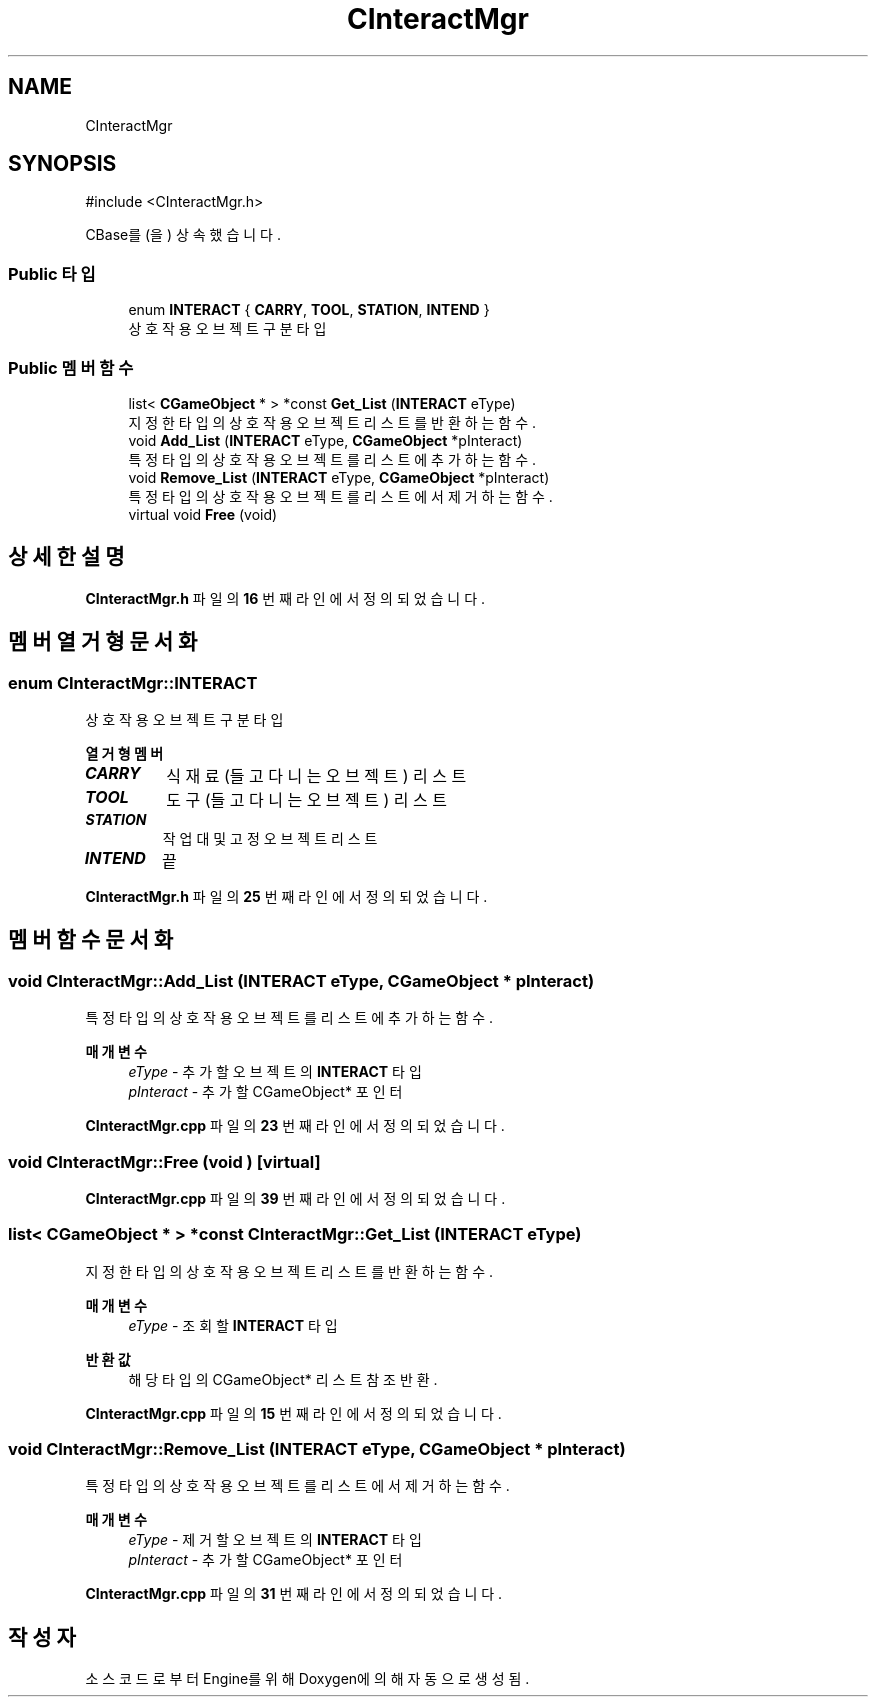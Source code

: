 .TH "CInteractMgr" 3 "Version 1.0" "Engine" \" -*- nroff -*-
.ad l
.nh
.SH NAME
CInteractMgr
.SH SYNOPSIS
.br
.PP
.PP
\fR#include <CInteractMgr\&.h>\fP
.PP
CBase를(을) 상속했습니다\&.
.SS "Public 타입"

.in +1c
.ti -1c
.RI "enum \fBINTERACT\fP { \fBCARRY\fP, \fBTOOL\fP, \fBSTATION\fP, \fBINTEND\fP }"
.br
.RI "상호작용 오브젝트 구분 타입 "
.in -1c
.SS "Public 멤버 함수"

.in +1c
.ti -1c
.RI "list< \fBCGameObject\fP * > *const \fBGet_List\fP (\fBINTERACT\fP eType)"
.br
.RI "지정한 타입의 상호작용 오브젝트 리스트를 반환하는 함수\&. "
.ti -1c
.RI "void \fBAdd_List\fP (\fBINTERACT\fP eType, \fBCGameObject\fP *pInteract)"
.br
.RI "특정 타입의 상호작용 오브젝트를 리스트에 추가하는 함수\&. "
.ti -1c
.RI "void \fBRemove_List\fP (\fBINTERACT\fP eType, \fBCGameObject\fP *pInteract)"
.br
.RI "특정 타입의 상호작용 오브젝트를 리스트에서 제거하는 함수\&. "
.ti -1c
.RI "virtual void \fBFree\fP (void)"
.br
.in -1c
.SH "상세한 설명"
.PP 
\fBCInteractMgr\&.h\fP 파일의 \fB16\fP 번째 라인에서 정의되었습니다\&.
.SH "멤버 열거형 문서화"
.PP 
.SS "enum \fBCInteractMgr::INTERACT\fP"

.PP
상호작용 오브젝트 구분 타입 
.PP
\fB열거형 멤버\fP
.in +1c
.TP
\f(BICARRY \fP
식재료 (들고 다니는 오브젝트) 리스트 
.TP
\f(BITOOL \fP
도구 (들고 다니는 오브젝트) 리스트 
.TP
\f(BISTATION \fP
작업대 및 고정 오브젝트 리스트 
.TP
\f(BIINTEND \fP
끝 
.PP
\fBCInteractMgr\&.h\fP 파일의 \fB25\fP 번째 라인에서 정의되었습니다\&.
.SH "멤버 함수 문서화"
.PP 
.SS "void CInteractMgr::Add_List (\fBINTERACT\fP eType, \fBCGameObject\fP * pInteract)"

.PP
특정 타입의 상호작용 오브젝트를 리스트에 추가하는 함수\&. 
.PP
\fB매개변수\fP
.RS 4
\fIeType\fP - 추가할 오브젝트의 \fBINTERACT\fP 타입 
.br
\fIpInteract\fP - 추가할 CGameObject* 포인터 
.RE
.PP

.PP
\fBCInteractMgr\&.cpp\fP 파일의 \fB23\fP 번째 라인에서 정의되었습니다\&.
.SS "void CInteractMgr::Free (void )\fR [virtual]\fP"

.PP
\fBCInteractMgr\&.cpp\fP 파일의 \fB39\fP 번째 라인에서 정의되었습니다\&.
.SS "list< \fBCGameObject\fP * > *const CInteractMgr::Get_List (\fBINTERACT\fP eType)"

.PP
지정한 타입의 상호작용 오브젝트 리스트를 반환하는 함수\&. 
.PP
\fB매개변수\fP
.RS 4
\fIeType\fP - 조회할 \fBINTERACT\fP 타입 
.RE
.PP
\fB반환값\fP
.RS 4
해당 타입의 CGameObject* 리스트 참조 반환\&. 
.RE
.PP

.PP
\fBCInteractMgr\&.cpp\fP 파일의 \fB15\fP 번째 라인에서 정의되었습니다\&.
.SS "void CInteractMgr::Remove_List (\fBINTERACT\fP eType, \fBCGameObject\fP * pInteract)"

.PP
특정 타입의 상호작용 오브젝트를 리스트에서 제거하는 함수\&. 
.PP
\fB매개변수\fP
.RS 4
\fIeType\fP - 제거할 오브젝트의 \fBINTERACT\fP 타입 
.br
\fIpInteract\fP - 추가할 CGameObject* 포인터 
.RE
.PP

.PP
\fBCInteractMgr\&.cpp\fP 파일의 \fB31\fP 번째 라인에서 정의되었습니다\&.

.SH "작성자"
.PP 
소스 코드로부터 Engine를 위해 Doxygen에 의해 자동으로 생성됨\&.
